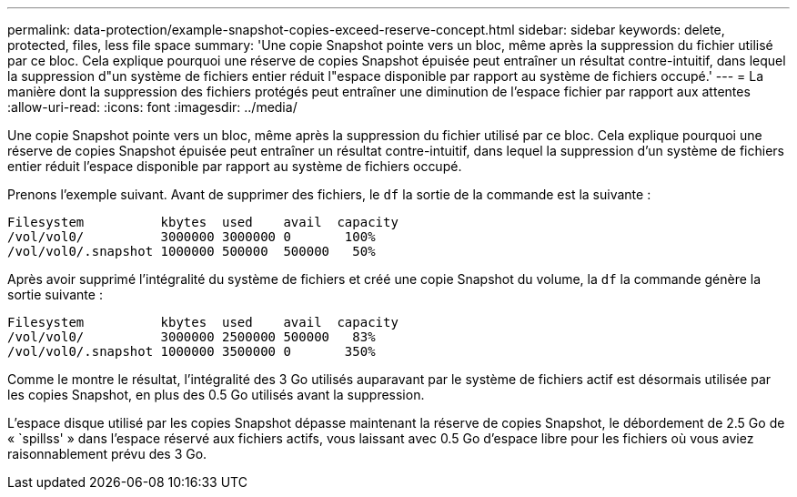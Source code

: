 ---
permalink: data-protection/example-snapshot-copies-exceed-reserve-concept.html 
sidebar: sidebar 
keywords: delete, protected, files, less file space 
summary: 'Une copie Snapshot pointe vers un bloc, même après la suppression du fichier utilisé par ce bloc. Cela explique pourquoi une réserve de copies Snapshot épuisée peut entraîner un résultat contre-intuitif, dans lequel la suppression d"un système de fichiers entier réduit l"espace disponible par rapport au système de fichiers occupé.' 
---
= La manière dont la suppression des fichiers protégés peut entraîner une diminution de l'espace fichier par rapport aux attentes
:allow-uri-read: 
:icons: font
:imagesdir: ../media/


[role="lead"]
Une copie Snapshot pointe vers un bloc, même après la suppression du fichier utilisé par ce bloc. Cela explique pourquoi une réserve de copies Snapshot épuisée peut entraîner un résultat contre-intuitif, dans lequel la suppression d'un système de fichiers entier réduit l'espace disponible par rapport au système de fichiers occupé.

Prenons l'exemple suivant. Avant de supprimer des fichiers, le `df` la sortie de la commande est la suivante :

[listing]
----

Filesystem          kbytes  used    avail  capacity
/vol/vol0/          3000000 3000000 0       100%
/vol/vol0/.snapshot 1000000 500000  500000   50%
----
Après avoir supprimé l'intégralité du système de fichiers et créé une copie Snapshot du volume, la `df` la commande génère la sortie suivante :

[listing]
----

Filesystem          kbytes  used    avail  capacity
/vol/vol0/          3000000 2500000 500000   83%
/vol/vol0/.snapshot 1000000 3500000 0       350%
----
Comme le montre le résultat, l'intégralité des 3 Go utilisés auparavant par le système de fichiers actif est désormais utilisée par les copies Snapshot, en plus des 0.5 Go utilisés avant la suppression.

L'espace disque utilisé par les copies Snapshot dépasse maintenant la réserve de copies Snapshot, le débordement de 2.5 Go de « `spillss' » dans l'espace réservé aux fichiers actifs, vous laissant avec 0.5 Go d'espace libre pour les fichiers où vous aviez raisonnablement prévu des 3 Go.
